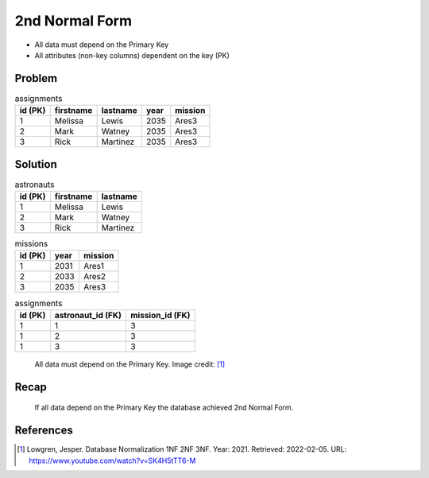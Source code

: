 2nd Normal Form
===============
* All data must depend on the Primary Key
* All attributes (non-key columns) dependent on the key (PK)


Problem
-------
.. csv-table:: assignments
    :header: id (PK), firstname, lastname, year, mission

    1, Melissa, Lewis, 2035, Ares3
    2, Mark, Watney, 2035, Ares3
    3, Rick, Martinez, 2035, Ares3


Solution
--------
.. csv-table:: astronauts
    :header: id (PK), firstname, lastname

    1, Melissa, Lewis
    2, Mark, Watney
    3, Rick, Martinez

.. csv-table:: missions
    :header: id (PK), year, mission

    1, 2031, Ares1
    2, 2033, Ares2
    3, 2035, Ares3

.. csv-table:: assignments
    :header: id (PK), astronaut_id (FK), mission_id (FK)

    1, 1, 3
    1, 2, 3
    1, 3, 3

.. figure:: img/normalform-2nd-primarykey.png

    All data must depend on the Primary Key.
    Image credit: [#Lowgren2021]_


Recap
-----
.. figure:: img/normalform-2nd-summary.png

    If all data depend on the Primary Key the database achieved
    2nd Normal Form.


References
----------
.. [#Lowgren2021]
   Lowgren, Jesper.
   Database Normalization 1NF 2NF 3NF.
   Year: 2021.
   Retrieved: 2022-02-05.
   URL: https://www.youtube.com/watch?v=SK4H5tTT6-M
